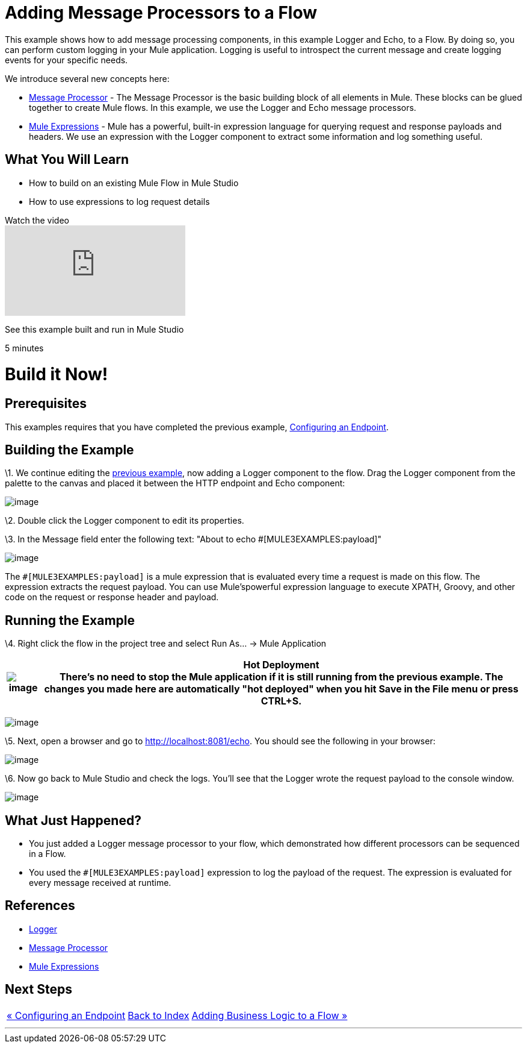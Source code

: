 = Adding Message Processors to a Flow

This example shows how to add message processing components, in this example Logger and Echo, to a Flow. By doing so, you can perform custom logging in your Mule application. Logging is useful to introspect the current message and create logging events for your specific needs.

We introduce several new concepts here:

* link:https://blogs.mulesoft.com/dev/mule-dev/mule-3-architecture-part-2-introducing-the-message-processor/[Message Processor] - The Message Processor is the basic building block of all elements in Mule. These blocks can be glued together to create Mule flows. In this example, we use the Logger and Echo message processors.
* link:/mule-user-guide/v/3.2/using-expressions[Mule Expressions] - Mule has a powerful, built-in expression language for querying request and response payloads and headers. We use an expression with the Logger component to extract some information and log something useful.

== What You Will Learn

* How to build on an existing Mule Flow in Mule Studio
* How to use expressions to log request details

.Watch the video
video::74cfWpz0fic[youtube]

See this example built and run in Mule Studio

5 minutes

= Build it Now!

== Prerequisites

This examples requires that you have completed the previous example, link:/mule-user-guide/v/3.2/configuring-an-endpoint[Configuring an Endpoint].

== Building the Example

\1. We continue editing the link:/mule-user-guide/v/3.2/configuring-an-endpoint[previous example], now adding a Logger component to the flow. Drag the Logger component from the palette to the canvas and placed it between the HTTP endpoint and Echo component:

image:/documentation-3.2/download/attachments/41910521/studioAddLogger.png?version=1&modificationDate=1358791426639[image]

\2. Double click the Logger component to edit its properties.

\3. In the Message field enter the following text: "About to echo #[MULE3EXAMPLES:payload]"

image:/documentation-3.2/download/attachments/41910521/studioConfigureLogger.png?version=1&modificationDate=1358791451484[image]

The `#[MULE3EXAMPLES:payload]` is a mule expression that is evaluated every time a request is made on this flow. The expression extracts the request payload. You can use Mule'spowerful expression language to execute XPATH, Groovy, and other code on the request or response header and payload.

== Running the Example

\4. Right click the flow in the project tree and select Run As… → Mule Application

[%header%autowidth.spread]
|===
|image:/documentation-3.2/images/icons/emoticons/check.gif[image] |*Hot Deployment* +

There's no need to stop the Mule application if it is still running from the previous example. The changes you made here are automatically "hot deployed" when you hit Save in the File menu or press CTRL+S.
|===

image:/documentation-3.2/download/attachments/41910521/studioRunMuleFlow.png?version=1&modificationDate=1358791487703[image]

\5. Next, open a browser and go to http://localhost:8081/echo. You should see the following in your browser:

image:/documentation-3.2/download/attachments/41910521/studioEchoFlowWebOutput.png?version=1&modificationDate=1358791529569[image]

\6. Now go back to Mule Studio and check the logs. You'll see that the Logger wrote the request payload to the console window.

image:/documentation-3.2/download/attachments/41910521/studioLoggerConsoleOutput.png?version=1&modificationDate=1358791553833[image]

== What Just Happened?

* You just added a Logger message processor to your flow, which demonstrated how different processors can be sequenced in a Flow.
* You used the `#[MULE3EXAMPLES:payload]` expression to log the payload of the request. The expression is evaluated for every message received at runtime.

== References

* link:/mule-user-guide/v/3.2/logger-element-for-flows[Logger]
* link:https://blogs.mulesoft.com/dev/mule-dev/mule-3-architecture-part-2-introducing-the-message-processor/[Message Processor]
* link:/mule-user-guide/v/3.2/using-expressions[Mule Expressions]

== Next Steps

[%autowidth.spread]
|===
|http://www.mulesoft.org/display/32X/Configuring+an+Endpoint[« Configuring an Endpoint] |http://www.mulesoft.org/display/32X/Home[Back to Index] |http://www.mulesoft.org/display/32X/Adding+Business+Logic+to+a+Flow[Adding Business Logic to a Flow »]
|===

'''''
